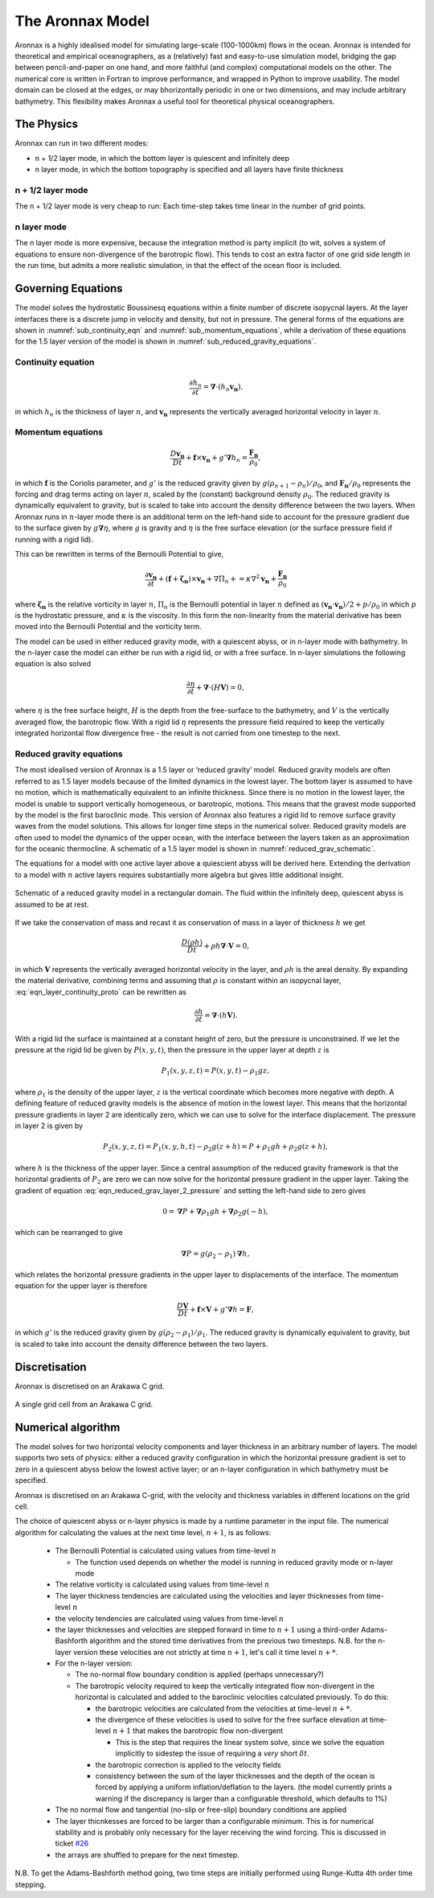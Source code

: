 The Aronnax Model
********************

Aronnax is a highly idealised model for simulating large-scale (100-1000km) flows in the ocean. Aronnax is intended for theoretical and empirical oceanographers, as a (relatively) fast and easy-to-use simulation model, bridging the gap between pencil-and-paper on one hand, and more faithful (and complex) computational models on the other. The numerical core is written in Fortran to improve performance, and wrapped in Python to improve usability. The model domain can be closed at the edges, or may bhorizontally periodic in one or two dimensions, and may include arbitrary bathymetry. This flexibility makes Aronnax a useful tool for theoretical physical oceanographers.

The Physics
============

Aronnax can run in two different modes:

- n + 1/2 layer mode, in which the bottom layer is quiescent and infinitely deep
- n layer mode, in which the bottom topography is specified and all layers have finite thickness


n + 1/2 layer mode
-------------------

The n + 1/2 layer mode is very cheap to run: Each time-step takes time
linear in the number of grid points.

n layer mode
--------------------

The n layer mode is more expensive, because the integration method is
party implicit (to wit, solves a system of equations to ensure
non-divergence of the barotropic flow).  This tends to cost an extra
factor of one grid side length in the run time, but admits a more
realistic simulation, in that the effect of the ocean floor is
included.


Governing Equations
=====================

The model solves the hydrostatic Boussinesq equations within a finite number of discrete isopycnal layers. At the layer interfaces there is a discrete jump in velocity and density, but not in pressure. The general forms of the equations are shown in :numref:`sub_continuity_eqn` and :numref:`sub_momentum_equations`, while a derivation of these equations for the 1.5 layer version of the model is shown in :numref:`sub_reduced_gravity_equations`.



.. _sub_continuity_eqn:

Continuity equation
-------------------
.. math::
    \frac{\partial h_{n}}{\partial t} = \mathbf{\nabla} \cdot \left(h_{n} \mathbf{v_{n}} \right).
    :name: eqn_layerwise_continuity


in which :math:`h_{n}` is the thickness of layer :math:`n`, and :math:`\mathbf{v_{n}}` represents the vertically averaged horizontal velocity in layer :math:`n`.

.. _sub_momentum_equations:

Momentum equations
-------------------
.. math::
    \frac{D \mathbf{v_{n}}}{D t} +  \mathbf{f} \times \mathbf{v_{n}} + g'\mathbf{\nabla}h_{n} = \frac{\mathbf{F_{n}}}{\rho_{0}},
    :name: eqn_layerwise_momentum



in which :math:`\mathbf{f}` is the Coriolis parameter, and :math:`g'` is the reduced gravity given by :math:`{g(\rho_{n+1} - \rho_{n})}/{\rho_{0}}`, and :math:`\mathbf{F_{n}}/\rho_{0}` represents the forcing and drag terms acting on layer :math:`n`, scaled by the (constant) background density :math:`\rho_{0}`. The reduced gravity is dynamically equivalent to gravity, but is scaled to take into account the density difference between the two layers. When Aronnax runs in :math:`n`-layer mode there is an additional term on the left-hand side to account for the pressure gradient due to the surface given by :math:`g\mathbf{\nabla}\eta`, where :math:`g` is gravity and :math:`\eta` is the free surface elevation (or the surface pressure field if running with a rigid lid).

This can be rewritten in terms of the Bernoulli Potential to give,

.. math::
    \frac{\partial\mathbf{v_{n}}}{\partial t} + (\mathbf{f}+\boldsymbol{\zeta_{n}}) \times \mathbf{v_{n}} + \nabla \Pi_{n} + = \kappa \nabla^{2} \mathbf{v_{n}} + \frac{\mathbf{F_{n}}}{\rho_{0}}
    :name: eqn_momentum_Bernoulli_form

where :math:`\boldsymbol{\zeta_{n}}` is the relative vorticity in layer :math:`n`, :math:`\Pi_{n}` is the Bernoulli potential in layer :math:`n` defined as :math:`\left(\mathbf{v_{n}}\cdot\mathbf{v_{n}}\right)/2 + p/\rho_{0}` in which :math:`p` is the hydrostatic pressure, and :math:`\kappa` is the viscosity. In this form the non-linearity from the material derivative has been moved into the Bernoulli Potential and the vorticity term.


The model can be used in either reduced gravity mode, with a quiescent abyss, or in n-layer mode with bathymetry. In the n-layer case the model can either be run with a rigid lid, or with a free surface. In n-layer simulations the following equation is also solved

.. math::
    \frac{\partial \eta}{\partial t} + \mathbf{\nabla} \cdot (H \mathbf{V}) = 0,
    :name: eqn_n_layer_eta

where :math:`\eta` is the free surface height, :math:`H` is the depth from the free-surface to the bathymetry, and :math:`V` is the vertically averaged flow, the barotropic flow. With a rigid lid :math:`\eta` represents the pressure field required to keep the vertically integrated horizontal flow divergence free - the result is not carried from one timestep to the next.


.. _sub_reduced_gravity_equations:

Reduced gravity equations
-------------------------

The most idealised version of Aronnax is a 1.5 layer or ‘reduced
gravity’ model. Reduced
gravity models are often referred to as 1.5 layer models because of the
limited dynamics in the lowest layer. The bottom layer is assumed to
have no motion, which is mathematically equivalent to an infinite
thickness. Since there is no motion in the lowest layer, the model is
unable to support vertically homogeneous, or barotropic, motions. This
means that the gravest mode supported by the model is the first
baroclinic mode. This version of Aronnax also features a rigid lid
to remove surface gravity waves from the model solutions. This allows
for longer time steps in the numerical solver. Reduced gravity models
are often used to model the dynamics of the upper ocean, with the
interface between the layers taken as an approximation for the oceanic
thermocline. A schematic of a 1.5 layer model is shown in :numref:`reduced_grav_schematic`.

The equations for a model with one active layer above a quiescient abyss
will be derived here. Extending the derivation to a model with :math:`n`
active layers requires substantially more algebra but gives little
additional insight.

.. figure:: figs/reduced_grav_schematic.png
   :alt: Schematic of a reduced gravity model in a rectangular domain. The fluid within the infinitely deep, quiescent abyss is assumed to be at rest.
   :width: 70%
   :align: center
   :name: reduced_grav_schematic

   Schematic of a reduced gravity model in a rectangular domain. The
   fluid within the infinitely deep, quiescent abyss is assumed to be at
   rest.


If we take the conservation of mass and recast it as conservation of mass in a layer of thickness :math:`h`
we get

.. math::
   \frac{D\left(\rho h\right)}{Dt} + \rho h \mathbf{\nabla} \cdot \mathbf{V} = 0,
   :name: eqn_layer_continuity_proto

in which :math:`\mathbf{V}` represents the vertically averaged horizontal
velocity in the layer, and :math:`\rho h` is the areal density. By
expanding the material derivative, combining terms and assuming that
:math:`\rho` is constant within an isopycnal layer, :eq:`eqn_layer_continuity_proto` can be rewritten as

.. math::
   \frac{\partial h}{\partial t} = \mathbf{\nabla} \cdot \left(h\mathbf{V}\right).
   :name: eqn_reduced_gravity_layer_continuity

With a rigid lid the surface is maintained at a constant height of zero,
but the pressure is unconstrained. If we let the pressure at the rigid
lid be given by :math:`P(x,y,t)`, then the pressure in the upper layer
at depth :math:`z` is

.. math::
  P_{1}\left(x,y,z,t\right) = P\left(x,y,t\right) - \rho_{1}gz,
  :name: eqn_reduced_grav_layer_1_pressure

where :math:`\rho_{1}` is the density of the upper layer, :math:`z` is
the vertical coordinate which becomes more negative with depth. A
defining feature of reduced gravity models is the absence of motion in
the lowest layer. This means that the horizontal pressure gradients in
layer 2 are identically zero, which we can use to solve for the
interface displacement. The pressure in layer 2 is given by

.. math::
    P_{2}(x,y,z,t) = P_{1}(x,y,h,t) - \rho_{2}g(z+h) = P + \rho_{1}gh + \rho_{2}g(z+h),
    :name: eqn_reduced_grav_layer_2_pressure

where :math:`h` is the thickness of the upper layer. Since a central
assumption of the reduced gravity framework is that the horizontal
gradients of :math:`P_{2}` are zero we can now solve for the horizontal
pressure gradient in the upper layer. Taking the gradient of equation
:eq:`eqn_reduced_grav_layer_2_pressure` and setting the left-hand side to
zero gives

.. math::
    0 = \mathbf{\nabla} P + \mathbf{\nabla}\rho_{1}gh + \mathbf{\nabla}\rho_{2}g(-h),
    :name: eqn_reduced_grav_pressure_grad_proto

which can be rearranged to give

.. math::
    \mathbf{\nabla}P = g(\rho_{2} - \rho_{1}) \mathbf{\nabla}h,
    :name: `eqn_reduced_grav_pressure_grad

which relates the horizontal pressure gradients in the upper layer to
displacements of the interface. The momentum equation for the upper
layer is therefore

.. math::
    \frac{D\mathbf{V}}{Dt} +  \mathbf{f} \times \mathbf{V} + g'\mathbf{\nabla}h = \mathbf{F},
    :name: eqn_reduced_grav_layer_1_momentum

in which :math:`g'` is the reduced gravity given by
:math:`{g(\rho_{2} - \rho_{1})}/{\rho_{1}}`. The reduced gravity is
dynamically equivalent to gravity, but is scaled to take into account
the density difference between the two layers.





Discretisation
===============
Aronnax is discretised on an Arakawa C grid.

.. figure:: _static/C-grid.png
   :alt: Arakawa C grid
   :width: 33%
   :align: center

   A single grid cell from an Arakawa C grid.



Numerical algorithm
====================
The model solves for two horizontal velocity components and layer thickness in an arbitrary number of layers. The model supports two sets of physics: either a reduced gravity configuration in which the horizontal pressure gradient is set to zero in a quiescent abyss below the lowest active layer; or an n-layer configuration in which bathymetry must be specified.

Aronnax is discretised on an Arakawa C-grid, with the velocity and thickness variables in different locations on the grid cell.

The choice of quiescent abyss or n-layer physics is made by a runtime parameter in the input file. The numerical algorithm for calculating the values at the next time level, :math:`n+1`, is as follows:

  - The Bernoulli Potential is calculated using values from time-level :math:`n`

    - The function used depends on whether the model is running in reduced gravity mode or n-layer mode

  - The relative vorticity is calculated using values from time-level :math:`n`
  - The layer thickness tendencies are calculated using the velocities and layer thicknesses from time-level :math:`n`
  - the velocity tendencies are calculated using values from time-level :math:`n`
  - the layer thicknesses and velocities are stepped forward in time to :math:`n+1` using a third-order Adams-Bashforth algorithm and the stored time derivatives from the previous two timesteps. N.B. for the n-layer version these velocities are not strictly at time :math:`n+1`, let's call it time level :math:`n+*`.
  - For the n-layer version:

    - The no-normal flow boundary condition is applied (perhaps unnecessary?)
    - The barotropic velocity required to keep the vertically integrated flow non-divergent in the horizontal is calculated and added to the baroclinic velocities calculated previously. To do this:

      - the barotropic velocities are calculated from the velocities at time-level :math:`n+*`.
      - the divergence of these velocities is used to solve for the free surface elevation at time-level :math:`n+1` that makes the barotropic flow non-divergent

        - This is the step that requires the linear system solve, since we solve the equation implicitly to sidestep the issue of requiring a *very* short :math:`\delta t`.


      - the barotropic correction is applied to the velocity fields
      - consistency between the sum of the layer thicknesses and the depth of the ocean is forced by applying a uniform inflation/deflation to the layers. (the model currently prints a warning if the discrepancy is larger than a configurable threshold, which defaults to 1\%)


  - The no normal flow and tangential (no-slip or free-slip) boundary conditions are applied
  - The layer thicnkesses are forced to be larger than a configurable minimum. This is for numerical stability and is probably only necessary for the layer receiving the wind forcing. This is discussed in ticket `#26 <https://github.com/edoddridge/aronnax/issues/26>`_
  - the arrays are shuffled to prepare for the next timestep.


N.B. To get the Adams-Bashforth method going, two time steps are initially performed using Runge-Kutta 4th order time stepping.
